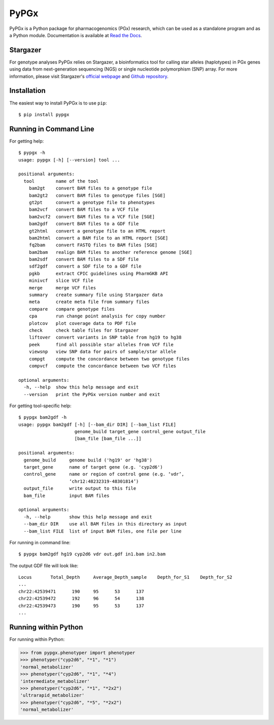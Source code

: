 PyPGx
*****

.. image:: https://badge.fury.io/py/pypgx.svg
    :target: https://badge.fury.io/py/pypgx
.. image:: https://readthedocs.org/projects/pypgx/badge/?version=latest
    :target: https://pypgx.readthedocs.io/en/latest/?badge=latest
    :alt: Documentation Status

PyPGx is a Python package for pharmacogenomics (PGx) research, which can be 
used as a standalone program and as a Python module. Documentation is 
available at `Read the Docs <https://pypgx.readthedocs.io/en/latest/>`_.

Stargazer
=========

For genotype analyses PyPGx relies on Stargazer, a bioinformatics tool for 
calling star alleles (haplotypes) in PGx genes using data from 
next-generation sequencing (NGS) or single nucleotide polymorphism (SNP) 
array. For more information, please visit Stargazer's 
`official webpage <https://stargazer.gs.washington.edu/stargazerweb>`_ and 
`Github repository <https://github.com/sbslee/stargazer>`_.

Installation
============

The easiest way to install PyPGx is to use ``pip``::

    $ pip install pypgx

Running in Command Line
=======================

For getting help::

    $ pypgx -h
    usage: pypgx [-h] [--version] tool ...

    positional arguments:
      tool        name of the tool
        bam2gt    convert BAM files to a genotype file
        bam2gt2   convert BAM files to genotype files [SGE]
        gt2pt     convert a genotype file to phenotypes
        bam2vcf   convert BAM files to a VCF file
        bam2vcf2  convert BAM files to a VCF file [SGE]
        bam2gdf   convert BAM files to a GDF file
        gt2html   convert a genotype file to an HTML report
        bam2html  convert a BAM file to an HTML report [SGE]
        fq2bam    convert FASTQ files to BAM files [SGE]
        bam2bam   realign BAM files to another reference genome [SGE]
        bam2sdf   convert BAM files to a SDF file
        sdf2gdf   convert a SDF file to a GDF file
        pgkb      extract CPIC guidelines using PharmGKB API
        minivcf   slice VCF file
        merge     merge VCF files
        summary   create summary file using Stargazer data
        meta      create meta file from summary files
        compare   compare genotype files
        cpa       run change point analysis for copy number
        plotcov   plot coverage data to PDF file
        check     check table files for Stargazer
        liftover  convert variants in SNP table from hg19 to hg38
        peek      find all possible star alleles from VCF file
        viewsnp   view SNP data for pairs of sample/star allele
        compgt    compute the concordance between two genotype files
        compvcf   compute the concordance between two VCF files

    optional arguments:
      -h, --help  show this help message and exit
      --version   print the PyPGx version number and exit

For getting tool-specific help::

    $ pypgx bam2gdf -h
    usage: pypgx bam2gdf [-h] [--bam_dir DIR] [--bam_list FILE]
                         genome_build target_gene control_gene output_file
                         [bam_file [bam_file ...]]

    positional arguments:
      genome_build     genome build ('hg19' or 'hg38')
      target_gene      name of target gene (e.g. 'cyp2d6')
      control_gene     name or region of control gene (e.g. ‘vdr’,
                       ‘chr12:48232319-48301814’)
      output_file      write output to this file
      bam_file         input BAM files

    optional arguments:
      -h, --help       show this help message and exit
      --bam_dir DIR    use all BAM files in this directory as input
      --bam_list FILE  list of input BAM files, one file per line

For running in command line::

    $ pypgx bam2gdf hg19 cyp2d6 vdr out.gdf in1.bam in2.bam

The output GDF file will look like::

    Locus	Total_Depth	Average_Depth_sample	Depth_for_S1	Depth_for_S2
    ...
    chr22:42539471	190	95	53	137
    chr22:42539472	192	96	54	138
    chr22:42539473	190	95	53	137
    ...

Running within Python
=====================

For running within Python:

.. code-block:: python

   >>> from pypgx.phenotyper import phenotyper
   >>> phenotyper("cyp2d6", "*1", "*1")
   'normal_metabolizer'
   >>> phenotyper("cyp2d6", "*1", "*4")
   'intermediate_metabolizer'
   >>> phenotyper("cyp2d6", "*1", "*2x2")
   'ultrarapid_metabolizer'
   >>> phenotyper("cyp2d6", "*5", "*2x2")
   'normal_metabolizer'